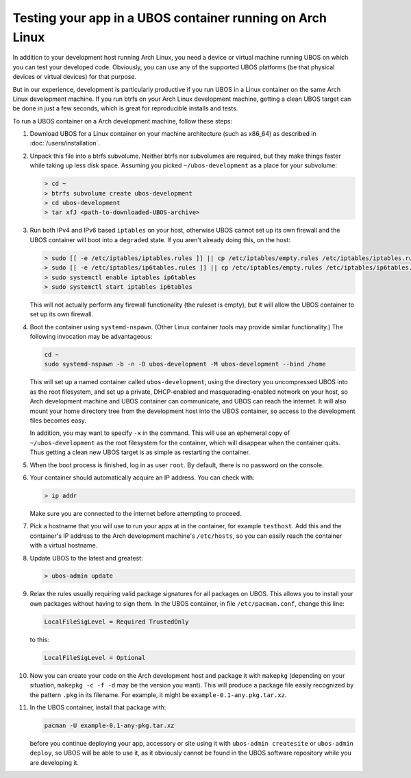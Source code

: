 Testing your app in a UBOS container running on Arch Linux
==========================================================

In addition to your development host running Arch Linux, you need a device or virtual
machine running UBOS on which you can test your developed code. Obviously, you can use
any of the supported UBOS platforms (be that physical devices or virtual devices) for that
purpose.

But in our experience, development is particularly productive if you run UBOS in a
Linux container on the same Arch Linux development machine. If you run btrfs on your
Arch Linux development machine, getting a clean UBOS target can be done in just a few
seconds, which is great for reproducible installs and tests.

To run a UBOS container on a Arch development machine, follow these steps:

#. Download UBOS for a Linux container on your machine architecture (such as x86_64)
   as described in :doc:`/users/installation`.

#. Unpack this file into a btrfs subvolume. Neither btrfs nor subvolumes are required,
   but they make things faster while taking up less disk space. Assuming you picked
   ``~/ubos-development`` as a place for your subvolume:

   .. code-block:: none

      > cd ~
      > btrfs subvolume create ubos-development
      > cd ubos-development
      > tar xfJ <path-to-downloaded-UBOS-archive>

#. Run both IPv4 and IPv6 based ``iptables`` on your host, otherwise UBOS cannot set up its
   own firewall and the UBOS container will boot into a ``degraded`` state. If you aren't
   already doing this, on the host:

   .. code-block:: none

      > sudo [[ -e /etc/iptables/iptables.rules ]] || cp /etc/iptables/empty.rules /etc/iptables/iptables.rules
      > sudo [[ -e /etc/iptables/ip6tables.rules ]] || cp /etc/iptables/empty.rules /etc/iptables/ip6tables.rules
      > sudo systemctl enable iptables ip6tables
      > sudo systemctl start iptables ip6tables

   This will not actually perform any firewall functionality (the ruleset is empty), but
   it will allow the UBOS container to set up its own firewall.

#. Boot the container using ``systemd-nspawn``. (Other Linux container tools may provide
   similar functionality.) The following invocation may be advantageous:

   .. code-block:: none

      cd ~
      sudo systemd-nspawn -b -n -D ubos-development -M ubos-development --bind /home

   This will set up a named container called ``ubos-development``, using the directory
   you uncompressed UBOS into as the root filesystem, and set up a private, DHCP-enabled and
   masquerading-enabled network on your host, so Arch development machine and UBOS container
   can communicate, and UBOS can reach the internet. It will also mount your home directory
   tree from the development host into the UBOS container, so access to the development files becomes easy.

   In addition, you may want to specify ``-x`` in the command. This will use an ephemeral
   copy of ``~/ubos-development`` as the root filesystem for the container, which will
   disappear when the container quits. Thus getting a clean new UBOS target is as simple
   as restarting the container.

#. When the boot process is finished, log in as user ``root``. By default, there is no
   password on the console.

#. Your container should automatically acquire an IP address. You can check with:

   .. code-block:: none

      > ip addr

   Make sure you are connected to the internet before attempting to proceed.

#. Pick a hostname that you will use to run your apps at in the container, for example
   ``testhost``. Add this and the container's IP address to the Arch development machine's
   ``/etc/hosts``, so you can easily reach the container with a virtual hostname.

#. Update UBOS to the latest and greatest:

   .. code-block:: none

      > ubos-admin update

#. Relax the rules usually requiring valid package signatures for all packages on UBOS.
   This allows you to install your own packages without having to sign them. In the
   UBOS container, in file ``/etc/pacman.conf``, change this line:

   .. code-block:: none

      LocalFileSigLevel = Required TrustedOnly

   to this:

   .. code-block:: none

      LocalFileSigLevel = Optional

#. Now you can create your code on the Arch development host and package it with
   ``makepkg`` (depending on your situation, ``makepkg -c -f -d`` may be the version
   you want). This will produce a package file easily recognized by the pattern ``.pkg``
   in its filename. For example, it might be ``example-0.1-any.pkg.tar.xz``.

#. In the UBOS container, install that package with:

   .. code-block:: none

      pacman -U example-0.1-any-pkg.tar.xz

   before you continue deploying your app, accessory or site using it with
   ``ubos-admin createsite`` or ``ubos-admin deploy``, so UBOS will be able to use it,
   as it obviously cannot be found in the UBOS software repository while you are
   developing it.

